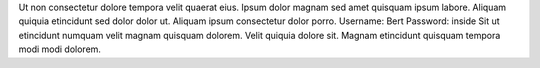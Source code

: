 Ut non consectetur dolore tempora velit quaerat eius.
Ipsum dolor magnam sed amet quisquam ipsum labore.
Aliquam quiquia etincidunt sed dolor dolor ut.
Aliquam ipsum consectetur dolor porro.
Username: Bert
Password: inside
Sit ut etincidunt numquam velit magnam quisquam dolorem.
Velit quiquia dolore sit.
Magnam etincidunt quisquam tempora modi modi dolorem.
